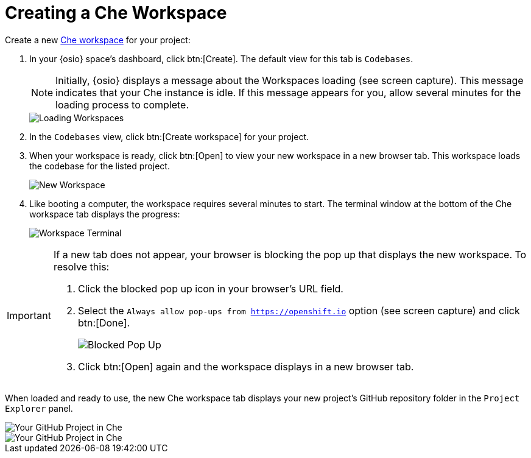 [#create_che_workspace-{context}]
= Creating a Che Workspace

Create a new <<about_workspaces,Che workspace>> for your project:

. In your {osio} space's dashboard, click btn:[Create]. The default view for this tab is `Codebases`.
+
NOTE: Initially, {osio} displays a message about the Workspaces loading (see screen capture). This message indicates that your Che instance is idle. If this message appears for you, allow several minutes for the loading process to complete.
+
image::loading_workspaces.png[Loading Workspaces]
+
. In the `Codebases` view, click btn:[Create workspace] for your project.
. When your workspace is ready, click btn:[Open] to view your new workspace in a new browser tab. This workspace loads the codebase for the listed project.
+
image::new_ws.png[New Workspace]
+
. Like booting a computer, the workspace requires several minutes to start. The terminal window at the bottom of the Che workspace tab displays the progress:
+
image::che_terminal.png[Workspace Terminal]

[IMPORTANT]
====
If a new tab does not appear, your browser is blocking the pop up that displays the new workspace. To resolve this:

. Click the blocked pop up icon in your browser's URL field.
. Select the `Always allow pop-ups from https://openshift.io` option (see screen capture) and click btn:[Done].
+
image::blocked_popup.png[Blocked Pop Up]
+
. Click btn:[Open] again and the workspace displays in a new browser tab.
====

When loaded and ready to use, the new Che workspace tab displays your new project's GitHub repository folder in the `Project Explorer` panel.

//for hello-world
image::ws_loaded_codebase.png[Your GitHub Project in Che]

//for springboot
image::ws_loaded_springboot.png[Your GitHub Project in Che]